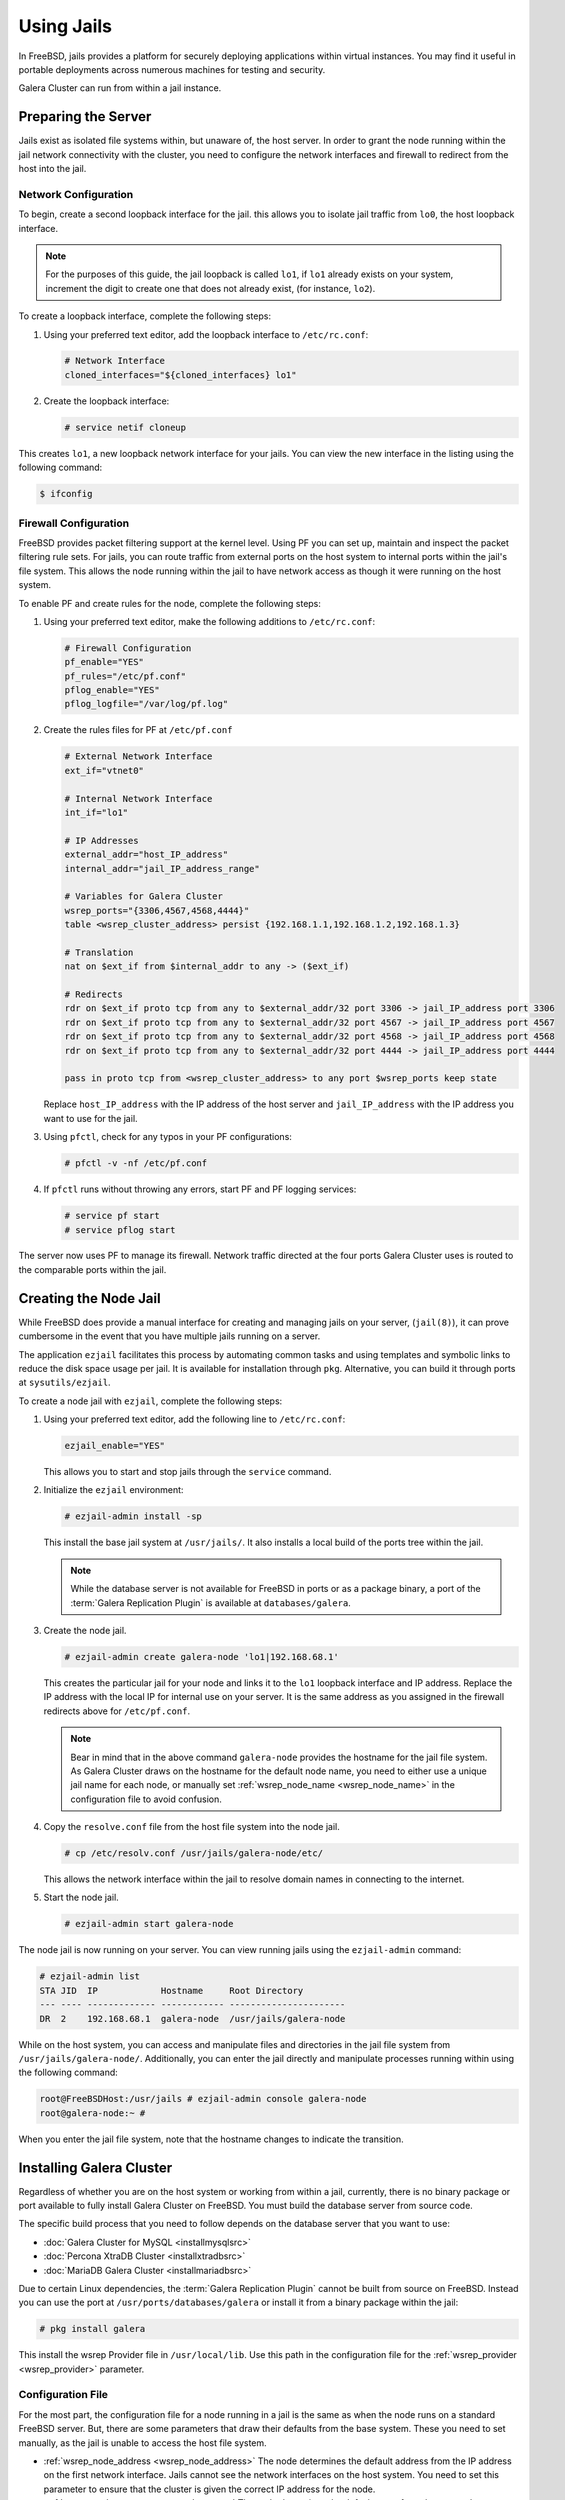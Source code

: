 =========================
Using Jails
=========================
.. _`galera-jails`:

In FreeBSD, jails provides a platform for securely deploying applications within virtual instances.  You may find it useful in portable deployments across numerous machines for testing and security.

Galera Cluster can run from within a jail instance.

--------------------------
Preparing the Server
--------------------------
.. _`jails-prep-serve`:

Jails exist as isolated file systems within, but unaware of, the host server.  In order to grant the node running within the jail network connectivity with the cluster, you need to configure the network interfaces and firewall to redirect from the host into the jail.

^^^^^^^^^^^^^^^^^^^^^
Network Configuration
^^^^^^^^^^^^^^^^^^^^^
.. _`jail-net-config`:

To begin, create a second loopback interface for the jail.  this allows you to isolate jail traffic from ``lo0``, the host loopback interface.

.. note:: For the purposes of this guide, the jail loopback is called ``lo1``, if ``lo1`` already exists on your system, increment the digit to create one that does not already exist, (for instance, ``lo2``).

To create a loopback interface, complete the following steps:

#. Using your preferred text editor, add the loopback interface to ``/etc/rc.conf``:

   .. code-block:: ini
   
      # Network Interface
      cloned_interfaces="${cloned_interfaces} lo1"

#. Create the loopback interface:   

   .. code-block:: console

      # service netif cloneup

This creates ``lo1``, a new loopback network interface for your jails.  You can view the new interface in the listing using the following command:

.. code-block:: console

   $ ifconfig

		

^^^^^^^^^^^^^^^^^^^^^^^
Firewall Configuration
^^^^^^^^^^^^^^^^^^^^^^^
.. _`jails-pf`:

FreeBSD provides packet filtering support at the kernel level.  Using PF you can set up, maintain and inspect the packet filtering rule sets.  For jails, you can route traffic from external ports on the host system to internal ports within the jail's file system.  This allows the node running within the jail to have network access as though it were running on the host system.

To enable PF and create rules for the node, complete the following steps:

#. Using your preferred text editor, make the following additions to ``/etc/rc.conf``:

   .. code-block:: ini

      # Firewall Configuration
      pf_enable="YES"
      pf_rules="/etc/pf.conf"
      pflog_enable="YES"
      pflog_logfile="/var/log/pf.log"

#. Create the rules files for PF at ``/etc/pf.conf``
      
   .. code-block:: ini

      # External Network Interface
      ext_if="vtnet0"
      
      # Internal Network Interface
      int_if="lo1"

      # IP Addresses
      external_addr="host_IP_address"     
      internal_addr="jail_IP_address_range" 

      # Variables for Galera Cluster
      wsrep_ports="{3306,4567,4568,4444}"
      table <wsrep_cluster_address> persist {192.168.1.1,192.168.1.2,192.168.1.3}

      # Translation
      nat on $ext_if from $internal_addr to any -> ($ext_if)

      # Redirects
      rdr on $ext_if proto tcp from any to $external_addr/32 port 3306 -> jail_IP_address port 3306
      rdr on $ext_if proto tcp from any to $external_addr/32 port 4567 -> jail_IP_address port 4567
      rdr on $ext_if proto tcp from any to $external_addr/32 port 4568 -> jail_IP_address port 4568
      rdr on $ext_if proto tcp from any to $external_addr/32 port 4444 -> jail_IP_address port 4444
   
      pass in proto tcp from <wsrep_cluster_address> to any port $wsrep_ports keep state
      
   Replace ``host_IP_address`` with the IP address of the host server and ``jail_IP_address`` with the IP address you want to use for the jail.  
      
#. Using ``pfctl``, check for any typos in your PF configurations:
      
   .. code-block:: console

      # pfctl -v -nf /etc/pf.conf

#. If ``pfctl`` runs without throwing any errors, start PF and PF logging services:
      
   .. code-block:: console

      # service pf start
      # service pflog start

The server now uses PF to manage its firewall.  Network traffic directed at the four ports Galera Cluster uses is routed to the comparable ports within the jail.
            
.. seealso:: For more information on firewall configurations for FreeBSD, see :doc:`pf`.
   
----------------------
Creating the Node Jail
----------------------
.. _`jail-creation`:

While FreeBSD does provide a manual interface for creating and managing jails on your server, (``jail(8)``), it can prove cumbersome in the event that you have multiple jails running on a server.

The application ``ezjail`` facilitates this process by automating common tasks and using templates and symbolic links to reduce the disk space usage per jail.  It is available for installation through ``pkg``.  Alternative, you can build it through ports at ``sysutils/ezjail``.

To create a node jail with ``ezjail``, complete the following steps:

#. Using your preferred text editor, add the following line to ``/etc/rc.conf``:

   .. code-block:: ini
		   
      ezjail_enable="YES"

   This allows you to start and stop jails through the ``service`` command.

#. Initialize the ``ezjail`` environment:

   .. code-block:: console

      # ezjail-admin install -sp

   This install the base jail system at ``/usr/jails/``.  It also installs a local build of the ports tree within the jail.

   .. note:: While the database server is not available for FreeBSD in ports or as a package binary, a port of the :term:`Galera Replication Plugin` is available at ``databases/galera``.

#. Create the node jail.

   .. code-block:: console
   
      # ezjail-admin create galera-node 'lo1|192.168.68.1'

   This creates the particular jail for your node and links it to the ``lo1`` loopback interface and IP address.  Replace the IP address with the local IP for internal use on your server.  It is the same address as you assigned in the firewall redirects above for ``/etc/pf.conf``.

   .. note:: Bear in mind that in the above command ``galera-node`` provides the hostname for the jail file system.  As Galera Cluster draws on the hostname for the default node name, you need to either use a unique jail name for each node, or manually set :ref:`wsrep_node_name <wsrep_node_name>` in the configuration file to avoid confusion.

#. Copy the ``resolve.conf`` file from the host file system into the node jail.

   .. code-block:: console

      # cp /etc/resolv.conf /usr/jails/galera-node/etc/

   This allows the network interface within the jail to resolve domain names in connecting to the internet.
      
#. Start the node jail.

   .. code-block:: console
  
      # ezjail-admin start galera-node

The node jail is now running on your server.  You can view running jails using the ``ezjail-admin`` command:
      
.. code-block:: console

   # ezjail-admin list
   STA JID  IP            Hostname     Root Directory
   --- ---- ------------- ------------ ----------------------
   DR  2    192.168.68.1  galera-node  /usr/jails/galera-node

While on the host system, you can access and manipulate files and directories in the jail file system from ``/usr/jails/galera-node/``.  Additionally, you can enter the jail directly and manipulate processes running within using the following command:
 
.. code-block:: console

   root@FreeBSDHost:/usr/jails # ezjail-admin console galera-node
   root@galera-node:~ #

When you enter the jail file system, note that the hostname changes to indicate the transition.
   

--------------------------
Installing Galera Cluster
--------------------------
.. _`jails-galera-install`:

Regardless of whether you are on the host system or working from within a jail, currently, there is no binary package or port available to fully install Galera Cluster on FreeBSD.  You must build the database server from source code.  

The specific build process that you need to follow depends on the database server that you want to use:

- :doc:`Galera Cluster for MySQL <installmysqlsrc>`
- :doc:`Percona XtraDB Cluster <installxtradbsrc>`
- :doc:`MariaDB Galera Cluster <installmariadbsrc>`

Due to certain Linux dependencies, the :term:`Galera Replication Plugin` cannot be built from source on FreeBSD.  Instead you can use the port at ``/usr/ports/databases/galera`` or install it from a binary package within the jail:

.. code-block:: console

   # pkg install galera

This install the wsrep Provider file in ``/usr/local/lib``.  Use this path in the configuration file for the :ref:`wsrep_provider <wsrep_provider>` parameter.

  
^^^^^^^^^^^^^^^^^^^^^^^
Configuration File
^^^^^^^^^^^^^^^^^^^^^^^
.. _`jails-node-config`:

For the most part, the configuration file for a node running in a jail is the same as when the node runs on a standard FreeBSD server.  But, there are some parameters that draw their defaults from the base system.  These you need to set manually, as the jail is unable to access the host file system.

- :ref:`wsrep_node_address <wsrep_node_address>` The node determines the default address from the IP address on the first network interface.  Jails cannot see the network interfaces on the host system.  You need to set this parameter to ensure that the cluster is given the correct IP address for the node.

- :ref:`wsrep_node_name <wsrep_node_name>` The node determines the default name from the system hostname.  Jails have their own hostnames, distinct from that of the host system.  

.. code-block:: ini
		
   [mysqld]
   user=mysql
   #bind-address=0.0.0.0

   # Cluster Options
   wsrep_provider=/usr/lib/libgalera_smm.so
   wsrep_cluster_address="gcomm://192.168.1.1, 192.168.1.2, 192.16.1.3"
   wsrep_node_address="192.168.1.1"
   wsrep_node_name="node1"
   wsrep_cluster_name="example_cluster"
   
   # InnoDB Options
   default_storage_engine=innodb
   innodb_autoinc_lock_mode=2
   innodb_flush_log_at_trx_commit=0

   # SST
   wsrep_sst_method=rsync

If you are logged into the jail console, place the configuration file at ``/etc/my.cnf``.  If you are on the host system console, place it at ``/usr/jails/galera-node/etc/my.cnf``.  Replace ``galera-node`` in the latter with the name of the node jail.


---------------------------
Starting the Cluster
---------------------------
.. _`jails-galera-start`:

When running the cluster from within jails, you create and manage the cluster in the same manner as you would in the standard deployment of Galera Cluster on FreeBSD.  The exception being that you must obtain console access to the node jail first.

To start the initial cluster node, run the following commands:

.. code-block:: console

   # ezjail-admin console galera-node
   # service mysql start --wsrep-new-cluster

To start each additional node, run the following commands:

.. code-block:: console

   # ezjail-admin console galera-node
   # service mysql start

Each node you start after the initial will attempt to establish network connectivity with the :term:`Primary Component` and begin syncing their database states into one another.

   
